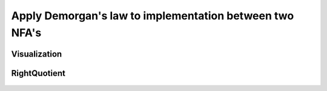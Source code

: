 Apply Demorgan's law to implementation between two NFA's
=============================================

Visualization
------------------------

	.. inlineav:: DemorganIntersect ff
	   :links: AV/Yilu/DemorganIntersect.css DataStructures/FLA/FLA.css 
	   :scripts: lib/underscore.js AV/Yilu/DemorganIntersect.js AV/Yilu/FA.js
	   :align: center
	   :output: show

RightQuotient
------------------------
	
	.. inlineav:: RightQuotient ff
	   :links: AV/Yilu/DemorganIntersect.css DataStructures/FLA/FLA.css 
	   :scripts: lib/underscore.js AV/Yilu/RightQuotient.js AV/Yilu/FA.js
	   :output: show
